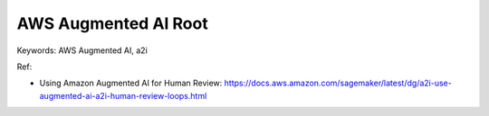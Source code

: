 .. _aws-augmented-ai-root:

AWS Augmented AI Root
==============================================================================
Keywords: AWS Augmented AI, a2i

Ref:

- Using Amazon Augmented AI for Human Review: https://docs.aws.amazon.com/sagemaker/latest/dg/a2i-use-augmented-ai-a2i-human-review-loops.html

.. autotoctree::
    :maxdepth: 1
    :index_file: README.rst
